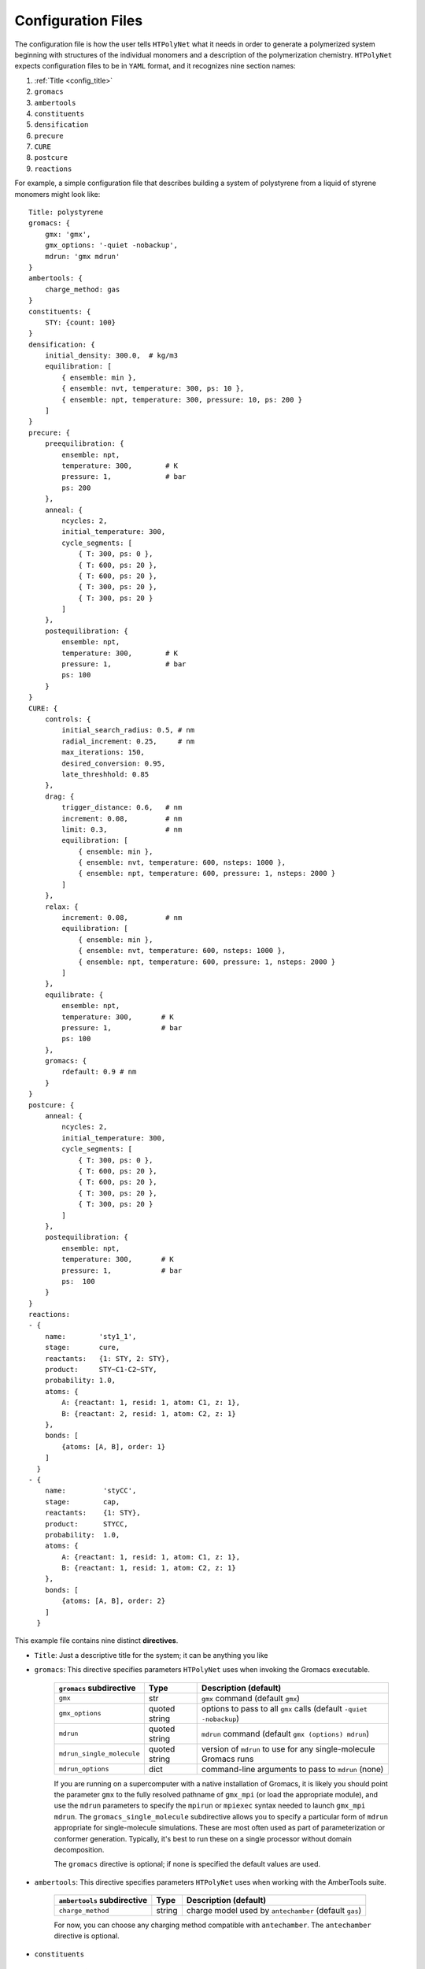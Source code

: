.. _configuration_files:

Configuration Files
-------------------

The configuration file is how the user tells ``HTPolyNet`` what it needs in order to generate a polymerized system beginning with structures of the individual monomers and a description of the polymerization chemistry.  ``HTPolyNet`` expects configuration files to be in ``YAML`` format, and it recognizes nine section names:

1. :ref:`Title <config_title>`
2. ``gromacs``
3. ``ambertools``
4. ``constituents``
5. ``densification``
6. ``precure``
7. ``CURE``
8. ``postcure``
9. ``reactions``

For example, a simple configuration file that describes building a system of polystyrene from a liquid of styrene monomers might look like::

    Title: polystyrene
    gromacs: {
        gmx: 'gmx',
        gmx_options: '-quiet -nobackup',
        mdrun: 'gmx mdrun'
    }
    ambertools: {
        charge_method: gas
    }
    constituents: {
        STY: {count: 100}
    }
    densification: {
        initial_density: 300.0,  # kg/m3
        equilibration: [
            { ensemble: min },
            { ensemble: nvt, temperature: 300, ps: 10 },
            { ensemble: npt, temperature: 300, pressure: 10, ps: 200 }
        ]
    }
    precure: {
        preequilibration: {
            ensemble: npt,
            temperature: 300,        # K
            pressure: 1,             # bar
            ps: 200
        },
        anneal: {
            ncycles: 2,
            initial_temperature: 300,
            cycle_segments: [
                { T: 300, ps: 0 },
                { T: 600, ps: 20 },
                { T: 600, ps: 20 },
                { T: 300, ps: 20 },
                { T: 300, ps: 20 }
            ]
        },
        postequilibration: {
            ensemble: npt,
            temperature: 300,        # K
            pressure: 1,             # bar
            ps: 100
        }
    }
    CURE: {
        controls: {
            initial_search_radius: 0.5, # nm
            radial_increment: 0.25,     # nm
            max_iterations: 150, 
            desired_conversion: 0.95,
            late_threshhold: 0.85
        },
        drag: {
            trigger_distance: 0.6,   # nm
            increment: 0.08,         # nm
            limit: 0.3,              # nm
            equilibration: [
                { ensemble: min },
                { ensemble: nvt, temperature: 600, nsteps: 1000 },
                { ensemble: npt, temperature: 600, pressure: 1, nsteps: 2000 }
            ]
        },
        relax: {
            increment: 0.08,         # nm
            equilibration: [
                { ensemble: min },
                { ensemble: nvt, temperature: 600, nsteps: 1000 },
                { ensemble: npt, temperature: 600, pressure: 1, nsteps: 2000 }
            ]
        },
        equilibrate: {
            ensemble: npt,
            temperature: 300,       # K
            pressure: 1,            # bar
            ps: 100
        },
        gromacs: {
            rdefault: 0.9 # nm
        }
    }
    postcure: {
        anneal: {
            ncycles: 2,
            initial_temperature: 300,
            cycle_segments: [
                { T: 300, ps: 0 },
                { T: 600, ps: 20 },
                { T: 600, ps: 20 },
                { T: 300, ps: 20 },
                { T: 300, ps: 20 }
            ]
        },
        postequilibration: {
            ensemble: npt,
            temperature: 300,       # K
            pressure: 1,            # bar
            ps:  100
        }
    }
    reactions:
    - {
        name:        'sty1_1',
        stage:       cure,
        reactants:   {1: STY, 2: STY},
        product:     STY~C1-C2~STY,
        probability: 1.0,
        atoms: {
            A: {reactant: 1, resid: 1, atom: C1, z: 1},
            B: {reactant: 2, resid: 1, atom: C2, z: 1}
        },
        bonds: [
            {atoms: [A, B], order: 1}
        ]
      }
    - {
        name:         'styCC',
        stage:        cap,
        reactants:    {1: STY},
        product:      STYCC,
        probability:  1.0,
        atoms: {
            A: {reactant: 1, resid: 1, atom: C1, z: 1},
            B: {reactant: 1, resid: 1, atom: C2, z: 1}
        },
        bonds: [
            {atoms: [A, B], order: 2}
        ]
      }

This example file contains nine distinct **directives**. 

.. _config_title:
* ``Title``: Just a descriptive title for the system; it can be anything you like

* ``gromacs``:  This directive specifies parameters ``HTPolyNet`` uses when invoking the Gromacs executable.
  
    =====================================    ==============  =====================
    ``gromacs`` subdirective                 Type            Description (default)
    =====================================    ==============  =====================
    ``gmx``                                  str             ``gmx`` command (default ``gmx``)
    ``gmx_options``                          quoted string   options to pass to all ``gmx`` calls (default ``-quiet -nobackup``)
    ``mdrun``                                quoted string   ``mdrun`` command (default ``gmx (options) mdrun``)
    ``mdrun_single_molecule``                quoted string   version of ``mdrun`` to use for any single-molecule Gromacs runs
    ``mdrun_options``                        dict            command-line arguments to pass to ``mdrun`` (none)
    =====================================    ==============  =====================

    If you are running on a supercomputer with a native installation of Gromacs, it is likely you should point the parameter ``gmx`` to the fully resolved pathname of ``gmx_mpi`` (or load the appropriate module), and use the ``mdrun`` parameters to specify the ``mpirun`` or ``mpiexec`` syntax needed to launch ``gmx_mpi mdrun``.  The ``gromacs_single_molecule`` subdirective allows you to specify a particular form of ``mdrun`` appropriate for single-molecule simulations.  These are most often used as part of parameterization or conformer generation.  Typically, it's best to run these on a single processor without domain decomposition.

    The ``gromacs`` directive is optional; if none is specified the default values are used.

* ``ambertools``:  This directive specifies parameters ``HTPolyNet`` uses when working with the AmberTools suite.

    =====================================    ==============  =====================
    ``ambertools`` subdirective              Type            Description (default)
    =====================================    ==============  =====================
    ``charge_method``                        string          charge model used by ``antechamber`` (default ``gas``)
    =====================================    ==============  =====================

    For now, you can choose any charging method compatible with ``antechamber``.  The ``antechamber`` directive is optional.

* ``constituents``
  
    This **required** directive is a set of one or more "key":"record" pairs in which each key is the name of a molecule (here, "STY") and the record is a dictionary of keyword:value pairs.  The allowable keywords in a ``constituent`` record are as follows.

    =====================================    =================  =====================
    ``constituents`` record keyword          Type               Description (default)
    =====================================    =================  =====================
    ``count``                                int                (required) number of these molecules in the system
    ``stereocenters``                        list               (optional) list of names of chiral carbon atoms if any
    ``symmetry_equivalent_atoms``            list               (optional) list of sets of symmetry equivalent atom names, if any
    ``conformers``                           conformers record  (optional) parameters specifying if and how initial conformers are generated
    =====================================    =================  =====================

    In the example above, we are requesting a system of 100 styrene molecules.  The key ``STY`` signals to ``HTPolyNet`` that it should look for either ``STY.mol2`` or ``STY.pdb`` in ``./lib/molecules/inputs`` **or** it should look for ``STY.gro``, ``STY.itp``, ``STY.top``, and ``STY.grx`` in ``./lib/molecules/parameterized``.  The latter is the case if either ``htpolynet run`` or ``htpolynet parameterized`` has already been run with ``STY.mol2`` or ``STY.pdb``.  Multiple records in ``constituents`` should all have the "key":"record" syntax and be separated by commas.

    ``HTPolyNet`` allows you to use multiple conformers of flexible molecules to build the initial liquid system.  It can use either ``obabel``'s ``confomers`` capability or an MD simulation via ``gromacs`` to generate these.  The ``conformers`` record has two subdirectives:
    =====================================    ==========================  =====================
    ``conformers`` record keyword            Type                        Description (default)
    =====================================    ==========================  =====================
    ``count``                                int                         (required) number of unique conformers to generate (per stereoisomer)
    ``generator``                            conformer generator record  (optional) parameters specifying how conformers are generated
    =====================================    ==========================  =====================

    The ``conformers.generator`` record has several subdirectives:
    =====================================    ===========================  =====================
    ``generator`` record keyword             Type                         Description (default)
    =====================================    ===========================  =====================
    ``name``                                 str                          (required) ``obabel`` or ``gromacs``
    ``params``                               generator parameters record  (optional) parameters specifying the generator's operation (only relevant for ``gromacs``)
    =====================================    ===========================  =====================

    The ``conformers.generator.params`` record has several subdirectives:
    =====================================    ===========================  =====================
    ``params`` record keyword                Type                         Description (default)
    =====================================    ===========================  =====================
    ``ensemble``                             str                          ``nvt`` is the only option that makes sense
    ``temperature``                          float                        (optional) Temperature of the conformer-generating MD simulation
    ``ps``                                   float                        (optional) Duration of the conformer-generating MD simulation
    ``pad``                                  float                        (optional) Box-size padding for the vacuum MD simulation
    =====================================    ===========================  =====================

* ``densification``

    This directive instructs ``HTPolyNet`` how to run the initial densification of the fresh simulation system.  It has two subdirectives:

    =====================================    ==============  =====================
    ``densification`` subdirective           Type            Description (default)
    =====================================    ==============  =====================
    ``initial_density``                      float           density in kg/m^3 at which molecules are placed randomly into a box to make the initial coordinates (default 300.0)
    ``equilibration``                        list            list of **MD records** 
    =====================================    ==============  =====================

    The ``equilibration`` subdirective should contain one or more *MD records*. An MD record is a dictionary of keyword:value pairs:

    =====================================    ==============  =====================
    MD record keyword                        Type            Description
    =====================================    ==============  =====================
    ``ensemble``                             string          (required) min (minimization), npt, or nvt
    ``temperature``                          float           (required if ``ensemble`` is nvt or npt) Temperature in K assigned to ``ref_t`` in Gromacs ``mdp`` file
    ``pressure``                             float           (required if ``ensemble`` is npt) Pressure in bar assigned to ``ref_p`` in Gromacs ``mdp`` file
    ``nsteps``                               int             (optional; required if ``ps`` not provided) Duration of MD simulation in number of time steps
    ``ps``                                   float           (optional; required if ``nsteps`` not set) Duration of MD simulation in picoseconds
    ``repeat``                               int             (optional) number of times to repeat this simulation in series; default is 0 (i.e., run once)
    =====================================    ==============  =====================

    The ``repeat`` subdirective is especially useful for densifications that start at very low initial densities.  It is better to run several short NPT simulations than a single long one so that the box size shrinkage doesn't overwhelm Gromacs' domain decomposition algorithm.

* ``precure``
    
    The ``precure`` directive instructs ``HTPolyNet`` on running a series of MD simulations after densification but before the cure.  There are three allowable subdirectives for ``precure``: 

    =====================================    =================    =====================
    ``precure`` subdirective                 Type                 Description (default)
    =====================================    =================    =====================
    ``preequilibration``                     MD record            optional MD simulation
    ``anneal``                               **Anneal record**    Description of an annealing simulation after the optional ``preequilibration``
    ``postequilibration``                    MD record            optional MD simulation         
    =====================================    =================    =====================

    Both the ``preequilibration`` and ``postequilibration`` directives contain MD records described above.  The *Anneal record* has the following subdirectives:

    =====================================    =================    =====================
    Anneal record subdirective               Type                 Description (default)
    =====================================    =================    =====================
    ``ncycles``                              int                  number of annealing cycles
    ``initial_temperature``                  float                (optional) Initial temperaure in K, really only sets the ``gen-temp`` ``mdp`` parameter 
    ``cycle_segments``                       list                 list of **cycle records**
    =====================================    =================    =====================

    A **cycle record** corresponds to an "annealing-point" in the Gromacs ``mdp`` file.  

    =====================================    =================    =====================
    Cycle record subdirective                Type                 Description (default)
    =====================================    =================    =====================
    ``T``                                    float                Targe temperature in K 
    ``ps``                                   float                cycle duration; if prior ``T`` is different, simulation is *brought to* this ``T`` in this amount of time; if prior ``T`` is the same, simulation is *held at* this ``T`` for this amount of time.
    =====================================    =================    =====================

    Each cycle consists of one pass through the cycle segments.  In the example here, one cycle consists of Gromacs taking the system from 300 to 600 K in the first 20 ps, then holding at 600 for 20 pm, then reducing to 300 K over 20 ps and holding it there for 20 ps.

* ``CURE``
   
    This directive contains all instructions governing the :ref:`CURE algorithm <cure_section>`.  There are five possible subdirectives:

    =====================================    =================    =====================
    ``CURE`` subdirective                    Type                 Description (default)
    =====================================    =================    =====================
    ``controls``                             list                 Control parameter values
    ``drag``                                 list                 Dragging parameter values
    ``relax``                                list                 Bond relaxation parameter values
    ``equilibrate``                          MD record            CURE iteration equilibration parameters
    ``gromacs``                              list                 any ``mdp`` keyword:value pairs to include in all ``mdp`` files in the ``CURE`` sequence
    =====================================    =================    =====================

    * ``CURE.controls`` parameters

        =================================    =================   ======================
        ``CURE.controls`` parameter          Type                Description (default)
        =================================    =================   ======================
        ``initial_search_radius``            float               initial search radius in nm (default 0.5)
        ``radial_increment``                 float               increment by which search radius is increased if no bonds are found at current radius (default 0.25 nm)
        ``max_iterations``                   int                 absolute maximum number of allowed iterations (default 150), 
        ``desired_conversion``               float [0-1]         target conversion between 0 and 1.0 (default 0.95)
        ``late_threshhold``                  float [0-1]         conversion above which bond probabilities are ignored
        =================================    =================   ======================

.. _cure.drag:

    * ``CURE.drag`` parameters:  Dragging refers to a series of MD simulations (called "stages") in which harmonic restraints are applied to each pair of atoms assigned to form a bond, but **before** the bonds actually form.  Dragging is useful to reduce 1-4 distances that ultimately arise when bonds form.  Each stage in the series uses a specially modified topology file in which "new" bonds of type 6 are added, one for each pair of to-be-bonded atoms. Each of these bonds has a parameter ``kb``, the spring constant, and ``b0``, the equilibrium length.  The ``drag`` directive governs how those ``b0`` parameters are linearly decreased through the set of stages to slowly bring the atoms closer together.   The ``limit`` parameter is the target distance of dragging, and ``increment`` determines the number of stages it will take to get there.

        =================================    =================   ======================
        ``CURE.drag`` parameter              Type                Description (default)
        =================================    =================   ======================
        ``increment``                        float               minimum amount by which target ``drag`` distance is decreased in steps (default 0.08)
        ``limit``                            float               distance in nm to which all bonds are dragged (default 0.3)
        ``equilibration``                    MD record           describes the MD simulations used to equilibrate at each stage 
        =================================    =================   ======================

.. _cure.relax:

    * ``CURE.relax`` parameters:  Relaxation refers to a series of MD simulations (also called "stages") in which the ``kb`` and ``b0`` parameters of each new bond are "attenuated" from a weak (low ``kb``), long (large ``b0``) state to the state dictated by the force field.  The ``increment`` determines the number of stages are performed.

        =================================    =================   ======================
        ``CURE.relax`` parameter             Type                Description (default)
        =================================    =================   ======================
        ``increment``                        float               minimum amount by which ``b0`` parameters are decreased in steps (default 0.08)
        ``equilibration``                    MD record           describes the MD simulations used to equilibrate at each stage 
        =================================    =================   ======================

    * ``gromacs`` parameters:  These parameters govern modification to ``mdp`` files used in the dragging and relaxation MD simulations.  ``HTPolyNet`` adjusts the cutoff distances to conform to the longest unrelaxed bond in the system, and the ``rdefault`` parameter provides the floor below which it will not go any lower.

        =================================    =================   ======================
        ``CURE.gromacs`` parameter           Type                Description (default)
        =================================    =================   ======================
        ``rdefault``                         float               minimum cutoff radius (default 0.9)
        =================================    =================   ======================


* ``postcure`` 

    The ``postcure`` directive instructs ``HTPolyNet`` on running a series of MD simulations after cure.  Its form is identical to that of ``precure``, namely with optional ``preequilibration``, ``anneal``, and ``postequilibration`` subdirectives.

.. _reactions:

* ``reactions``

    The ``reactions`` directive contains a list of **reaction records**.  HTPolyNet expects one or more reaction templates to be defined in the configuration file.  A reaction is defined by the precise pairs of atoms that become new covalent bonds.  To precisely define each such pair, the reaction must also identify one or more reactant molecules.  Each reaction also names a single product molecule.  HTPolyNet will build oligomer templates using these reactions and then GAFF-parameterize them.  The parameterizations are used during CURE to re-type atoms and reset charges after each new bond is formed.

    ==============================  ==========  =================
    ``reaction`` record directives  Type        Description
    ==============================  ==========  =================
    ``name``                        str         descriptive name
    ``stage``                       str         one of ``cure``, ``cap``, ``build``, or ``param``
    ``probability``                 float       probability that bond will form in one iteration if identified (1.0)
    ``reactants``                   dict        keyword: reactant key, value: reactant molecule name
    ``product``                     str         name of product molecule
    ``atoms``                       dict        keyword: atom key, value: **atom record**
    ``bonds``                       list        list of **bond records**, one item per bond formed in reaction
    ==============================  ==========  =================

    The ``stage`` value signifies how ``HTPolyNet`` uses the reaction.  It will generate GAFF parameters and topologies for any product of a reaction with stage ``cure``, ``cap``, or ``param``.  ``cure`` reactions are those assigned to take place during CURE.  ``cap`` reactions are optional and take place once the CURE has finished; these can be used to revert the active form of any unreacted monomers back to their proper forms.  ``

    The ``atoms`` directive is a dictionary of atom records where the key is an atom "key", which is referenced in bond record.

    * Atom records uniquely identify atoms in reactants, assigning them a shorthand key that is used in subsequent bond records.
        
        ======================== ============== =================
        Atom record subdirective type           Description
        ======================== ============== =================
        ``reactant``             arb.           Reactant key that references the ``reactants`` directive of the reaction
        ``resid``                int            Residue number in the reactant containing this atom
        ``atom``                 str            Atom name (originates in monomer ``mol2`` or ``pdb`` file)
        ``z``                    int            Number of possible bonds atom can participate in
        ======================== ============== =================

    * Bond records specify the bond(s) that form during this reaction.

        ======================== ============== =================
        Bond record subdirective type           Description
        ======================== ============== =================
        ``atoms``                list           The two atom keys that define the atoms that form the bond
        ``order``                int            Order (1=single, 2=double) of resulting bond
        ======================== ============== =================

    In the example here, we define two unique reactions.  One is the C1-C2 bond that links two styrene monomers, and the other is the *intramolecular* C1-C2 double bond that "reverts" the active form of a monomer back to its "proper" form.  Since that reaction's ``stage`` is ``cap``, this signifies that it is formed only **after** CURE has finished.
